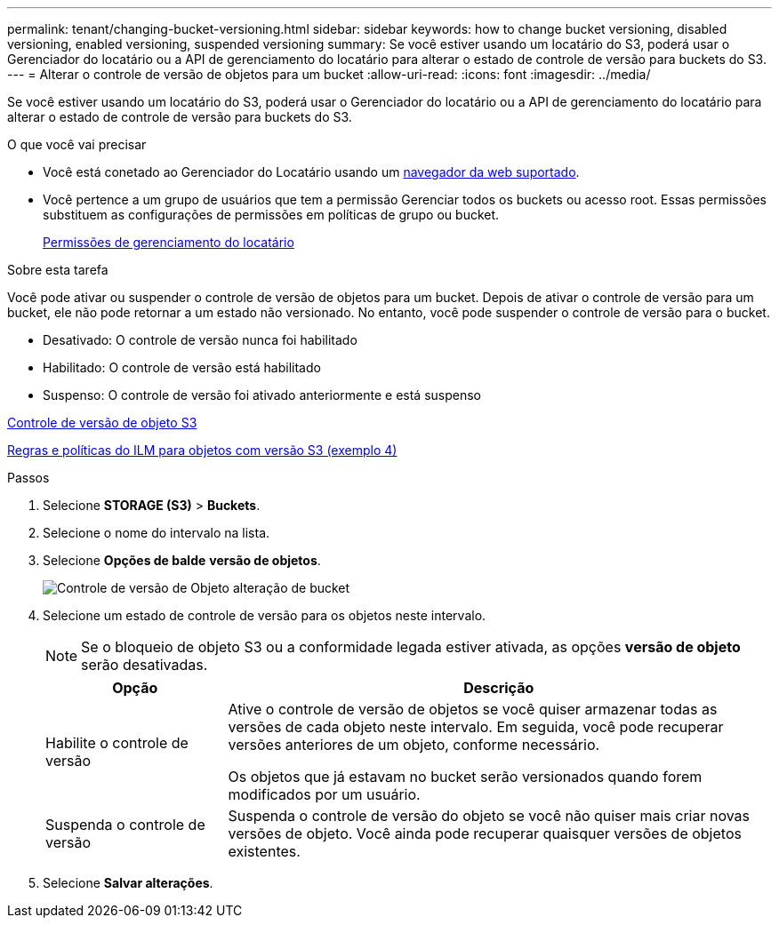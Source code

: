 ---
permalink: tenant/changing-bucket-versioning.html 
sidebar: sidebar 
keywords: how to change bucket versioning, disabled versioning, enabled versioning, suspended versioning 
summary: Se você estiver usando um locatário do S3, poderá usar o Gerenciador do locatário ou a API de gerenciamento do locatário para alterar o estado de controle de versão para buckets do S3. 
---
= Alterar o controle de versão de objetos para um bucket
:allow-uri-read: 
:icons: font
:imagesdir: ../media/


[role="lead"]
Se você estiver usando um locatário do S3, poderá usar o Gerenciador do locatário ou a API de gerenciamento do locatário para alterar o estado de controle de versão para buckets do S3.

.O que você vai precisar
* Você está conetado ao Gerenciador do Locatário usando um xref:../admin/web-browser-requirements.adoc[navegador da web suportado].
* Você pertence a um grupo de usuários que tem a permissão Gerenciar todos os buckets ou acesso root. Essas permissões substituem as configurações de permissões em políticas de grupo ou bucket.
+
xref:tenant-management-permissions.adoc[Permissões de gerenciamento do locatário]



.Sobre esta tarefa
Você pode ativar ou suspender o controle de versão de objetos para um bucket. Depois de ativar o controle de versão para um bucket, ele não pode retornar a um estado não versionado. No entanto, você pode suspender o controle de versão para o bucket.

* Desativado: O controle de versão nunca foi habilitado
* Habilitado: O controle de versão está habilitado
* Suspenso: O controle de versão foi ativado anteriormente e está suspenso


xref:../s3/object-versioning.adoc[Controle de versão de objeto S3]

xref:../ilm/example-4-ilm-rules-and-policy-for-s3-versioned-objects.adoc[Regras e políticas do ILM para objetos com versão S3 (exemplo 4)]

.Passos
. Selecione *STORAGE (S3)* > *Buckets*.
. Selecione o nome do intervalo na lista.
. Selecione *Opções de balde* *versão de objetos*.
+
image::../media/bucket_object_versioning.png[Controle de versão de Objeto alteração de bucket]

. Selecione um estado de controle de versão para os objetos neste intervalo.
+

NOTE: Se o bloqueio de objeto S3 ou a conformidade legada estiver ativada, as opções *versão de objeto* serão desativadas.

+
[cols="1a,3a"]
|===
| Opção | Descrição 


 a| 
Habilite o controle de versão
 a| 
Ative o controle de versão de objetos se você quiser armazenar todas as versões de cada objeto neste intervalo. Em seguida, você pode recuperar versões anteriores de um objeto, conforme necessário.

Os objetos que já estavam no bucket serão versionados quando forem modificados por um usuário.



 a| 
Suspenda o controle de versão
 a| 
Suspenda o controle de versão do objeto se você não quiser mais criar novas versões de objeto. Você ainda pode recuperar quaisquer versões de objetos existentes.

|===
. Selecione *Salvar alterações*.

